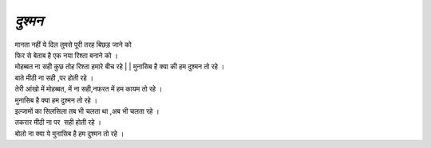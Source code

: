 =======
 *दुश्मन*
=======

| मानता नहीं ये दिल तुमसे पूरी तरह बिछड़ जाने को
| फिर से बेताब है एक नया रिश्ता बनाने को ।
| मोहब्बत ना सही कुछ तोह रिश्ता हमारे बीच रहे | | मुनासिब है क्या की हम दुश्मन तो रहे ।
| बाते मीठी ना सही ,पर होती रहे ।
| तेरी आंखो में मोहब्बत, में ना सही,नफरत में हम कायम तो रहे ।
| मुनासिब है क्या हम दुश्मन तो रहे ।
| इल्जामों का सिलसिला तब भी चलता था ,अब भी चलता रहे ।
| तकरार मीठी ना पर  सही होती रहे ।
| बोलो ना क्या ये मुनासिब है हम दुश्मन तो रहे ।

